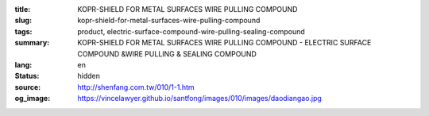 :title: KOPR-SHIELD FOR METAL SURFACES WIRE PULLING COMPOUND
:slug: kopr-shield-for-metal-surfaces-wire-pulling-compound
:tags: product, electric-surface-compound-wire-pulling-sealing-compound
:summary: KOPR-SHIELD FOR METAL SURFACES WIRE PULLING COMPOUND - ELECTRIC SURFACE COMPOUND &WIRE PULLING & SEALING COMPOUND
:lang: en
:status: hidden
:source: http://shenfang.com.tw/010/1-1.htm
:og_image: https://vincelawyer.github.io/santfong/images/010/images/daodiangao.jpg

